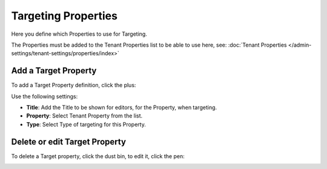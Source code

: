 Targeting Properties
=====================

Here you define which Properties to use for Targeting. 

.. image:: targeting-properties.png

The Properties must be added to the Tenant Properties list to be able to use here, see: :doc:`Tenant Properties </admin-settings/tenant-settings/properties/index>`

Add a Target Property
***********************
To add a Target Property definition, click the plus:

.. image:: targeting-properties-click-plus.png

Use the following settings:

.. image:: targeting-properties-settings.png

+ **Title**: Add the Title to be shown for editors, for the Property, when targeting.
+ **Property**: Select Tenant Property from the list.
+ **Type**: Select Type of targeting for this Property.

Delete or edit Target Property
*******************************
To delete a Target property, click the dust bin, to edit it, click the pen:

.. image:: targeting-properties-delete-edit.png